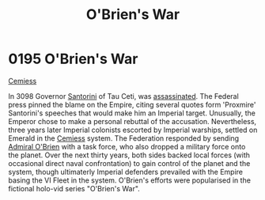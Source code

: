 :PROPERTIES:
:ID:       241b8fe3-898d-4d2b-bd1b-a27a17ca0b65
:END:
#+title: O'Brien's War
#+filetags: :Empire:Federation:beacon:
* 0195 O'Brien's War
[[id:51a92498-ef1b-4fc3-9ad7-9e49fb947353][Cemiess]]

In 3098 Governor [[id:9492a08d-0edc-46db-969f-dc8670665346][Santorini]] of Tau Ceti, was [[id:fed0655d-b1b6-4136-adf7-9e688793af93][assassinated]]. The Federal
press pinned the blame on the Empire, citing several quotes form
'Proxmire' Santorini's speeches that would make him an Imperial
target. Unusually, the Emperor chose to make a personal rebuttal of
the accusation. Nevertheless, three years later Imperial colonists
escorted by Imperial warships, settled on Emerald in the [[id:360ae21e-63f2-43ba-a2fd-a47e5e49951e][Cemiess]]
system. The Federation responded by sending [[id:023eef0b-13ab-4af0-8c43-bd0b6bcbd6b8][Admiral O'Brien]] with a
task force, who also dropped a military force onto the planet. Over
the next thirty years, both sides backed local forces (with occasional
direct naval confrontation) to gain control of the planet and the
system, though ultimaterly Imperial defenders prevailed with the
Empire basing the VI Fleet in the system. O'Brien's efforts were
popularised in the fictional holo-vid series "O'Brien's War".

[[file:img/beacons/0195.png]]
